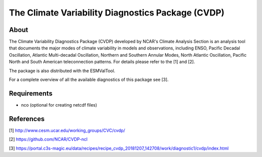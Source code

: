 The Climate Variability Diagnostics Package (CVDP)
==================================================

About
-----
The Climate Variability Diagnostics Package (CVDP) developed by NCAR's Climate Analysis Section is an analysis tool that documents the major modes of climate variability in models and observations, including ENSO, Pacific Decadal Oscillation, Atlantic Multi-decadal Oscillation, Northern and Southern Annular Modes, North Atlantic Oscillation, Pacific North and South American teleconnection patterns. For details please refer to the [1] and [2].

The package is also distributed with the ESMValTool.

For a complete overview of all the available diagnostics of this package see [3].


Requirements
------------
+ nco (optional for creating netcdf files)

References
----------
[1] http://www.cesm.ucar.edu/working_groups/CVC/cvdp/

[2] https://github.com/NCAR/CVDP-ncl

[3] https://portal.c3s-magic.eu/data/recipes/recipe_cvdp_20181207_142708/work/diagnostic1/cvdp/index.html
